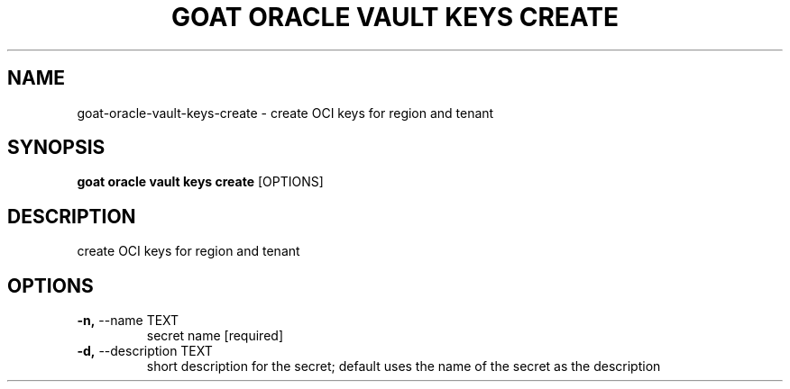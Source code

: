 .TH "GOAT ORACLE VAULT KEYS CREATE" "1" "2024-02-04" "2024.2.4.728" "goat oracle vault keys create Manual"
.SH NAME
goat\-oracle\-vault\-keys\-create \- create OCI keys for region and tenant
.SH SYNOPSIS
.B goat oracle vault keys create
[OPTIONS]
.SH DESCRIPTION
create OCI keys for region and tenant
.SH OPTIONS
.TP
\fB\-n,\fP \-\-name TEXT
secret name  [required]
.TP
\fB\-d,\fP \-\-description TEXT
short description for the secret; default uses the name of the secret as the description
